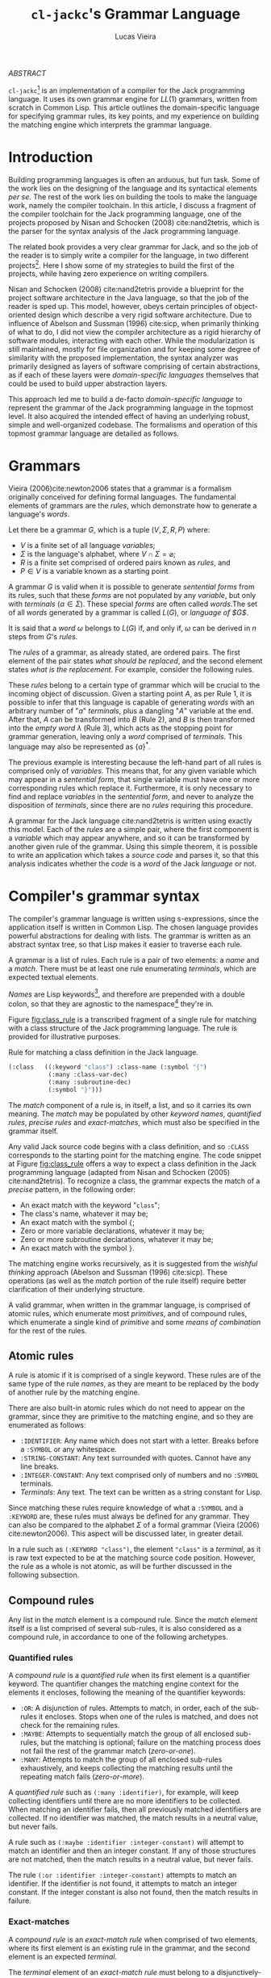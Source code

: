 #+TITLE: ~cl-jackc~'s Grammar Language
#+AUTHOR: Lucas Vieira
#+EMAIL: lucasvieira@protonmail.com
#+LATEX_CLASS_OPTIONS: [a4paper,11pt,oneside]
#+LaTeX_HEADER: \usepackage{lmodern}
#+LaTeX_HEADER: \usepackage{microtype}
#+LaTeX_HEADER: \usepackage{listings}
#+LaTeX_HEADER: \usepackage{hyperref}
#+LaTeX_HEADER: \usepackage{mathtools}
#+LaTeX_HEADER: \hypersetup{colorlinks, citecolor=black, filecolor=black, linkcolor=black, urlcolor=black}
#+OPTIONS: toc:nil num:1 email:t footer:nil

#+begin_center
/ABSTRACT/
#+end_center

#+LaTeX: \par\noindent
~cl-jackc~[fn:5] is an implementation of a compiler for the Jack
programming language. It uses its own grammar engine for $LL(1)$
grammars, written from scratch in Common Lisp. This article outlines
the domain-specific language for specifying grammar rules, its key
points, and my experience on building the matching engine which
interprets the grammar language.


* Introduction

Building programming languages is often an arduous, but fun task. Some
of the work lies on the designing of the language and its syntactical
elements /per se/. The rest of the work lies on building the tools
to make the language work, namely the compiler toolchain. In this
article, I discuss a fragment of the compiler toolchain for the Jack
programming language, one of the projects proposed by Nisan and
Schocken (2008) cite:nand2tetris, which is the parser for the syntax
analysis of the Jack programming language.

The related book provides a very clear grammar for Jack, and so the
job of the reader is to simply write a compiler for the language, in
two different projects[fn:4]. Here I show some of my strategies to
build the first of the projects, while having zero experience on
writing compilers.

Nisan and Schocken (2008) cite:nand2tetris provide a blueprint for the
project software architecture in the Java language, so that the job of
the reader is sped up. This model, however, obeys certain principles
of object-oriented design which describe a very rigid software
architecture. Due to influence of Abelson and Sussman (1996)
cite:sicp, when primarily thinking of what to do, I did not view the
compiler architecture as a rigid hierarchy of software modules,
interacting with each other. While the modularization is still
maintained, mostly for file organization and for keeping some degree
of similarity with the proposed implementation, the syntax analyzer
was primarily designed as layers of software comprising of certain
abstractions, as if each of these layers were /domain-specific
languages/ themselves that could be used to build upper abstraction
layers.

This approach led me to build a de-facto /domain-specific language/
to represent the grammar of the Jack programming language in the
topmost level. It also acquired the intended effect of having an
underlying robust, simple and well-organized codebase. The formalisms
and operation of this topmost grammar language are detailed as follows.

* Grammars

Vieira (2006)cite:newton2006 states that a grammar is a formalism
originally conceived for defining formal languages. The fundamental
elements of grammars are the /rules/, which demonstrate how to generate
a language's /words/.

Let there be a grammar $G$, which is a tuple $(V, \Sigma, R, P)$
where:

- $V$ is a finite set of all language /variables/;
- $\Sigma$ is the language's alphabet, where $V \cap \Sigma =
  \varnothing$;
- $R$ is a finite set comprised of ordered pairs known as /rules/, and
- $P \in V$ is a variable known as a starting point.

A grammar $G$ is valid when it is possible to generate /sentential
forms/ from its rules, such that these /forms/ are not populated by any
/variable/, but only with /terminals/ ($\alpha \in \Sigma$). These special
/forms/ are often called /words/.The set of all /words/ generated by a
grammar is called $L(G)$, or /language of $G$/.

It is said that a /word/ $\omega$ belongs to $L(G)$ if, and only if,
$\omega$ can be derived in $n$ steps from $G$'s /rules/.

The /rules/ of a grammar, as already stated, are ordered pairs. The
first element of the pair states /what should be replaced/, and the
second element states /what is the replacement/. For example, consider
the following rules.

\begin{align}
A &\rightarrow aA\\
A &\rightarrow B\\
B &\rightarrow \lambda
\end{align}

These /rules/ belong to a certain type of grammar which will be crucial
to the incoming object of discussion. Given a starting point $A$, as
per Rule 1, it is possible to infer that this language is capable of
generating /words/ with an arbitrary number of "$a$" /terminals/, plus a
dangling "$A$" variable at the end. After that, $A$ can be transformed
into $B$ (Rule 2), and $B$ is then transformed into the /empty word/
$\lambda$ (Rule 3), which acts as the stopping point for grammar
generation, leaving only a /word/ comprised of /terminals/. This language
may also be represented as $\{a\}^{*}$.

The previous example is interesting because the left-hand part of all
rules is comprised only of /variables/. This means that, for any given
variable which may appear in a /sentential form/, that single variable
must have one or more corresponding rules which replace
it. Furthermore, it is only necessary to find and replace /variables/ in
the /sentential form/, and never to analyze the disposition of
/terminals/, since there are no /rules/ requiring this procedure.

A grammar for the Jack language cite:nand2tetris is written using
exactly this model. Each of the /rules/ are a simple pair, where the
first component is a /variable/ which may appear anywhere, and so it can
be transformed by another given rule of the grammar. Using this simple
theorem, it is possible to write an application which takes a /source
code/ and parses it, so that this analysis indicates whether the /code/
is a /word/ of the Jack /language/ or not.

#+TODO: What is an LL(1) grammar?

* Compiler's grammar syntax

The compiler's grammar language is written using s-expressions, since
the application itself is written in Common Lisp. The chosen language
provides powerful abstractions for dealing with lists. The grammar is
written as an abstract syntax tree, so that Lisp makes it easier to
traverse each rule.

A grammar is a list of rules. Each rule is a pair of two elements: a
/name/ and a /match/. There must be at least one rule enumerating
/terminals/, which are expected textual elements.

/Names/ are Lisp keywords[fn:2], and therefore are prepended with a
double colon, so that they are agnostic to the namespace[fn:1] they're
in.

Figure [[fig:class_rule]] is a transcribed fragment of a single rule
for matching with a class structure of the Jack programming
language. The rule is provided for illustrative purposes.

#+name: fig:class_rule
#+label: fig:class_rule
#+caption: Rule for matching a class definition in the Jack language.
#+begin_src lisp
(:class   ((:keyword "class") :class-name (:symbol "{")
           (:many :class-var-dec)
           (:many :subroutine-dec)
           (:symbol "}")))
#+end_src
#+LaTeX: \hfill \break

The /match/ component of a rule is, in itself, a list, and so it carries
its own meaning. The /match/ may be populated by other /keyword names/,
/quantified rules/, /precise rules/ and /exact-matches/, which must also be
specified in the grammar itself.

Any valid Jack source code begins with a class definition, and so
~:CLASS~ corresponds to the starting point for the matching engine. The
code snippet at Figure [[fig:class_rule]] offers a way to expect a class
definition in the Jack programming language (adapted from Nisan and
Schocken (2005) cite:nand2tetris). To recognize a class, the grammar
expects the match of a /precise/ pattern, in the following order:

- An exact match with the keyword "~class~";
- The class's name, whatever it may be;
- An exact match with the symbol ~{~;
- Zero or more variable declarations, whatever it may be;
- Zero or more subroutine declarations, whatever it may be;
- An exact match with the symbol ~}~.

The matching engine works recursively, as it is suggested from the
/wishful thinking/ approach (Abelson and Sussman (1996) cite:sicp).
These operations (as well as the /match/ portion of the rule itself)
require better clarification of their underlying structure.

A valid grammar, when written in the grammar language, is comprised of
atomic rules, which enumerate most /primitives/, and of compound rules,
which enumerate a single kind of /primitive/ and some /means of
combination/ for the rest of the rules.

** Atomic rules

A rule is atomic if it is comprised of a single keyword. These rules
are of the same type of the rule /names/, as they are meant to be
replaced by the body of another rule by the matching engine.

There are also built-in atomic rules which do not need to appear on
the grammar, since they are primitive to the matching engine, and so
they are enumerated as follows:

- ~:IDENTIFIER~: Any name which does not start with a letter. Breaks
  before a ~:SYMBOL~ or any whitespace.
- ~:STRING-CONSTANT~: Any text surrounded with quotes. Cannot have any
  line breaks.
- ~:INTEGER-CONSTANT~: Any text comprised only of numbers and no
  ~:SYMBOL~ terminals.
- /Terminals/: Any text. The text can be written as a string constant
  for Lisp.

Since matching these rules require knowledge of what a ~:SYMBOL~ and a
~:KEYWORD~ are, these rules must always be defined for any grammar. They
can also be compared to the alphabet $\Sigma$ of a formal grammar
(Vieira (2006) cite:newton2006). This aspect will be discussed later,
in greater detail.

In a rule such as ~(:KEYWORD "class")~, the element ~"class"~ is a
/terminal/, as it is raw text expected to be at the matching source code
position. However, the rule as a whole is not atomic, as will be
further discussed in the following subsection.

** Compound rules

Any list in the /match/ element is a compound rule. Since the /match/
element itself is a list comprised of several sub-rules, it is also
considered as a compound rule, in accordance to one of the following
archetypes.

*** Quantified rules

A /compound rule/ is a /quantified rule/ when its first element is a
quantifier keyword. The quantifier changes the matching engine context
for the elements it encloses, following the meaning of the quantifier
keywords:

- ~:OR~: A disjunction of rules. Attempts to match, in order, each of
  the sub-rules it encloses. Stops when one of the rules is matched,
  and does not check for the remaining rules.
- ~:MAYBE~: Attempts to sequentially match the group of all enclosed
  sub-rules, but the matching is optional; failure on the matching
  process does not fail the rest of the grammar match (/zero-or-one/).
- ~:MANY~: Attempts to match the group of all enclosed sub-rules
  exhaustively, and keeps collecting the matching results until the
  repeating match fails (/zero-or-more/).

A /quantified rule/ such as =(:many :identifier)=, for example, will keep
collecting identifiers until there are no more identifiers to be
collected. When matching an identifier fails, then all previously
matched identifiers are collected. If no identifier was matched, the
match results in a neutral value, but never fails.

A rule such as ~(:maybe :identifier :integer-constant)~ will attempt to
match an identifier and then an integer constant. If any of those
structures are not matched, then the match results in a neutral
value, but never fails.

The rule ~(:or :identifier :integer-constant)~ attempts to match an
identifier. If the identifier is not found, it attempts to match an
integer constant. If the integer constant is also not found, then the
match results in failure.

*** Exact-matches

A /compound rule/ is an /exact-match rule/ when comprised of two elements,
where its first element is an existing rule in the grammar, and the
second element is an expected /terminal/.

The /terminal/ element of an /exact-match rule/ must belong to a
disjunctively-quantified rule, where each element of the disjunction
is a /terminal/ text as well. This associated, disjunctive rule is not
supposed to be used in matching time, though it is important for
grammar verification.

Any /exact-match rule/ which uses a non-existing disjunctive rule, or
uses a /terminal/ which does not belong to the associated disjunctive
rule, is considered to be syntactically incorrect.

A rule such as ~(:KEYWORD "class")~ is a well-defined /exact-match rule/,
if and only if the grammar contains a rule as exemplified in Figure
[[fig:keyword_rule_example]].

#+name: fig_keyword_rule_example
#+label: fig:keyword_rule_example
#+caption: Example of a supporting rule for an /exact-match rule/.
#+begin_src lisp
(:KEYWORD   ((:OR "class" "constructor" "function" ...)))
#+end_src

*** Precise rules

A /precise rule/ is the commonest type of rule, as the /match/
element of a rule definition often falls into it. Moreover, any
non-disjunctively quantified rule ends up degenerating into a /precise
rule/, only changing the context where such /precise rule/ fails.

Any part of a /match/ element of a rule, which is also /compound/, but
does not fall into the previous categories, is a /precise rule/. In
other words, such rules are surrounded by parenthesis, but their first
element is not a quantifier, and they also do not fit the /exact-match
rule/ specification.

These /compound rules/ are basically enclosings for sub-rules which must
"travel" as a group, and so all of their sub-rules must always
match. Since a rule definition enumerates how it works, it is advised
that any /match/ portion of a rule definition should be a /precise rule/
itself.

A rule such as ~(:IDENTIFIER (:SYMBOL "=") :INTEGER-CONSTANT)~ is a
valid /precise rule/. The grammar expects three sub-rules to be matched
sequentially. Should any of them fail, then the whole group fails.

** Obligatory rules

As the matching engine was implemented, it was discovered that the
structure needed to assume that certain rules were to be
always expected. These obligatory rules, however, are lexical elements
which are common to most languages.

- ~:KEYWORD~: A disjunctively-quantified rule enumerating all text
  /terminals/ of the language which are /language keywords/.
- ~:SYMBOL~: A disjunctively-quantified rule enumerationg all text
  /terminals/ of the language which are /language symbols/.

Keywords and symbols enumerate nothing less than the alphabet $\Sigma$
of a language, and therefore act as the primary /terminals/ for any
other grammar rules.

Figure [[fig:jack_obligatory]] is a snippet showing the Jack language's
keywords and symbols, based on the language's grammar specification
(Nisan and Schocken (2008), pp. 208-209 cite:nand2tetris).

#+name: fig:jack_obligatory
#+label: fig:jack_obligatory
#+caption: Keywords and symbols as defined for the Jack language.
#+begin_src lisp
(:keyword  ((:or "class" "constructor" "function"
                 "method" "field" "static" "var"
                 "int" "char" "boolean" "void"
                 "true" "false" "null" "this" "let"
                 "do" "if" "else" "while" "return")))

(:symbol   ((:or "{" "}" "(" ")" "[" "]" "." ","
                 ";" "+" "-" "*" "/" "&" "|" "<"
                 ">" "=" "~")))
#+end_src

** Code commentary

Comments in any language are often surrounded by two tokens, which are
equivalent to text /terminals/. Comment detection, however, is not
considered part of the grammar rules, as they are treated as a
responsibility of the tokenizer.

The matching engine's topmost structure is responsible for comparing
tokens which are already assumed to be valid, and comment delimiters
(plus the contents of any comment) are not supposed to be valid
tokens. For that reason, the comments are defined using an outside
structure, a list of pairs which enumerate the tokens enclosing any
comments[fn:3].

Let us take the Jack programming language as an example, as the
matching engine was primarily built for it. A pair, in Lisp notation,
such as =("/*" . "*/")= shows that there may be comments in the source
file, which begin with the token =/*= and end with the token =*/=. And
so, the matching engine's head, which is supposed to point at every
read character, will simply skip the undesired characters -- both the
comment tokens and the text inbetween.

As for comments which end at a line break, a simple definition such as
=("//")= suffices. This definition can also be written in the form
=("//" . NIL)=, and so it implies that, when an end-of-comment delimiter
is not informed, then that delimiter must be a =#\Newline= character.

* Rule composition

The grammar language fundamentals have been outlined. /Terminals/,
/exact-matches/ and /built-in rules/ act as primitives, while other
/compound rules/ act as means of combination. At this point it is
important to discuss the language's /means of abstraction/.

Abstraction implies the building of structures which would allow the
creation of the /rules/ themselves. Figure [[fig:class_rule]] already hints
at what is possible to make of the grammar language. For a better
understanding, we should take a simpler example, as described in
Figure [[fig:var_example]].

#+name: fig:var_example
#+label: fig:var_example
#+caption: Rule example for matching a variable declaration.
#+begin_src lisp
(:var-decl  (:type
             :identifier
             (:maybe (:symbol "=")
                     :integer-constant)
             (:symbol ";")))

(:type      ((:or (:keyword "int")
                  (:keyword "char")
                  (:keyword "bool"))))

(:var-decls ((:many :var-decl)))
#+end_src
#+LaTeX: \hfill \break

The example outlined in Figure [[fig:var_example]] is by no means
practical, since there are more sophisticated ways of matching a
variable declaration, but it should be enough for a brief
explanation. Additionally, the obligatory ~:SYMBOL~ and ~:KEYWORD~ rules
were omitted, as they are potentially implied by context.

Suppose that the compiler reads a file which may contain many variable
declarations, as exemplified in Figure [[fig:var_file]]. We begin by
attempting to match the rule ~:VAR-DECLS~.

#+name: fig:var_file
#+label: fig:var_file
#+caption: Example of a potential input file for the matching engine.
#+begin_src fundamental
int   foo        = 5;
char  downcase_a = 97;
bool  false_val  = 0;
float this_fails = 3;
#+end_src
#+LaTeX: \hfill \break

The file will fail a match for a ~:VAR-DECL~ in line 4, since the ~:TYPE~
rule will not match the keyword ~"float"~. It will, however, not fail
the entirety of the match process, giving the results of the first
three lines. This happens due to the ~:MANY~ quantifier.

Since this quantifier is enclosed in a /precise match/ context, in the
definition of ~:VAR-DECLS~, if no ~:VAR-DECL~ were matched, the whole
match process would fail, and raise a condition in the matching
engine.

For the example given at Figure [[fig:var_file]], the match process would
not fail with a syntax error. This is an undesided grammar runtime
bug. The programmer could mitigate this problem with a /terminal/ after
the quantified variable declarations.

* Conclusion

Grammar engines are certainly of great interest when designing a
language, and so they often shape the way languages work to ensure
that the syntax analysis of said language can be done by such a
engine. They also yield seemingly simple structures when implemented,
which guarantees easier debugging.

The time I spent building the matching engine was satisfactory, and
ended up producing the discussed grammar language due to the way my
compiler's syntax analysis was designed. The language was first though
on paper, then carefully modified so that a comprehensive matcher
could operate on it.

The matching engine itself is comprised of two relevant parts: a
tokenizer and a matcher, which were not discussed in this article. But
they were implemented as layers of software, such that the tokenizer
was a foundation for matching the built-in rules and specific text
strings; the matcher was the middle layer which could interpret the
grammar language, and then the language itself comes on top.

This structure ended up being very interesting, because the software
itself is now robust, and not necessarily specific to the Jack
programming language. Further exploration can be made to make it work
with other languages, and maybe even to analyze itself. I intend to
soon attempt to build a Lisp dialect by just swapping the rule set of
this matching engine. Performing this new experiment would lay the
foundation to one of my future projects.



<<bibliography link>>

bibliographystyle:abbrv
bibliography:~/Dropbox/bibliografias/references.bib

* Footnotes

[fn:5] [[https://github.com/luksamuk/cl-jackc]] 

[fn:4] The compiler is actually built in more than two projects, as
the rest of the toolchain (Assembler and VM Translator) is built in
chapters prior to the compiler-related chapters.

[fn:3] This is mostly an arbitrary choice, and the comments may be
easily incorporated in the grammar. However, comments should not
relate to grammatical rules themselves.

[fn:2] This choice was made due to Common Lisp's structure regarding
/packages/, which are analogous to C libraries in some ways. A Lisp
~KEYWORD~ is agnostic to context, as it belongs to its own package,
whereas the next obvious choice (a Lisp ~SYMBOL~) is not.

[fn:1]  For better understanding, the word /namespace/ was used, though
not technically correct.
